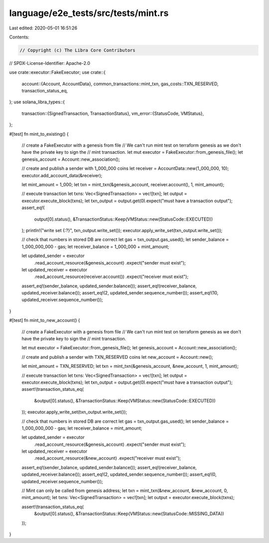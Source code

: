 language/e2e_tests/src/tests/mint.rs
====================================

Last edited: 2020-05-01 16:51:26

Contents:

.. code-block:: rs

    // Copyright (c) The Libra Core Contributors
// SPDX-License-Identifier: Apache-2.0

use crate::executor::FakeExecutor;
use crate::{
    account::{Account, AccountData},
    common_transactions::mint_txn,
    gas_costs::TXN_RESERVED,
    transaction_status_eq,
};
use solana_libra_types::{
    transaction::{SignedTransaction, TransactionStatus},
    vm_error::{StatusCode, VMStatus},
};

#[test]
fn mint_to_existing() {
    // create a FakeExecutor with a genesis from file
    // We can't run mint test on terraform genesis as we don't have the private key to sign the
    // mint transaction.
    let mut executor = FakeExecutor::from_genesis_file();
    let genesis_account = Account::new_association();

    // create and publish a sender with 1_000_000 coins
    let receiver = AccountData::new(1_000_000, 10);
    executor.add_account_data(&receiver);

    let mint_amount = 1_000;
    let txn = mint_txn(&genesis_account, receiver.account(), 1, mint_amount);

    // execute transaction
    let txns: Vec<SignedTransaction> = vec![txn];
    let output = executor.execute_block(txns);
    let txn_output = output.get(0).expect("must have a transaction output");
    assert_eq!(
        output[0].status(),
        &TransactionStatus::Keep(VMStatus::new(StatusCode::EXECUTED))
    );
    println!("write set {:?}", txn_output.write_set());
    executor.apply_write_set(txn_output.write_set());

    // check that numbers in stored DB are correct
    let gas = txn_output.gas_used();
    let sender_balance = 1_000_000_000 - gas;
    let receiver_balance = 1_000_000 + mint_amount;

    let updated_sender = executor
        .read_account_resource(&genesis_account)
        .expect("sender must exist");
    let updated_receiver = executor
        .read_account_resource(receiver.account())
        .expect("receiver must exist");
    assert_eq!(sender_balance, updated_sender.balance());
    assert_eq!(receiver_balance, updated_receiver.balance());
    assert_eq!(2, updated_sender.sequence_number());
    assert_eq!(10, updated_receiver.sequence_number());
}

#[test]
fn mint_to_new_account() {
    // create a FakeExecutor with a genesis from file
    // We can't run mint test on terraform genesis as we don't have the private key to sign the
    // mint transaction.

    let mut executor = FakeExecutor::from_genesis_file();
    let genesis_account = Account::new_association();

    // create and publish a sender with TXN_RESERVED coins
    let new_account = Account::new();

    let mint_amount = TXN_RESERVED;
    let txn = mint_txn(&genesis_account, &new_account, 1, mint_amount);

    // execute transaction
    let txns: Vec<SignedTransaction> = vec![txn];
    let output = executor.execute_block(txns);
    let txn_output = output.get(0).expect("must have a transaction output");
    assert!(transaction_status_eq(
        &output[0].status(),
        &TransactionStatus::Keep(VMStatus::new(StatusCode::EXECUTED))
    ));
    executor.apply_write_set(txn_output.write_set());

    // check that numbers in stored DB are correct
    let gas = txn_output.gas_used();
    let sender_balance = 1_000_000_000 - gas;
    let receiver_balance = mint_amount;

    let updated_sender = executor
        .read_account_resource(&genesis_account)
        .expect("sender must exist");
    let updated_receiver = executor
        .read_account_resource(&new_account)
        .expect("receiver must exist");
    assert_eq!(sender_balance, updated_sender.balance());
    assert_eq!(receiver_balance, updated_receiver.balance());
    assert_eq!(2, updated_sender.sequence_number());
    assert_eq!(0, updated_receiver.sequence_number());

    // Mint can only be called from genesis address;
    let txn = mint_txn(&new_account, &new_account, 0, mint_amount);
    let txns: Vec<SignedTransaction> = vec![txn];
    let output = executor.execute_block(txns);

    assert!(transaction_status_eq(
        &output[0].status(),
        &TransactionStatus::Keep(VMStatus::new(StatusCode::MISSING_DATA))
    ));
}


